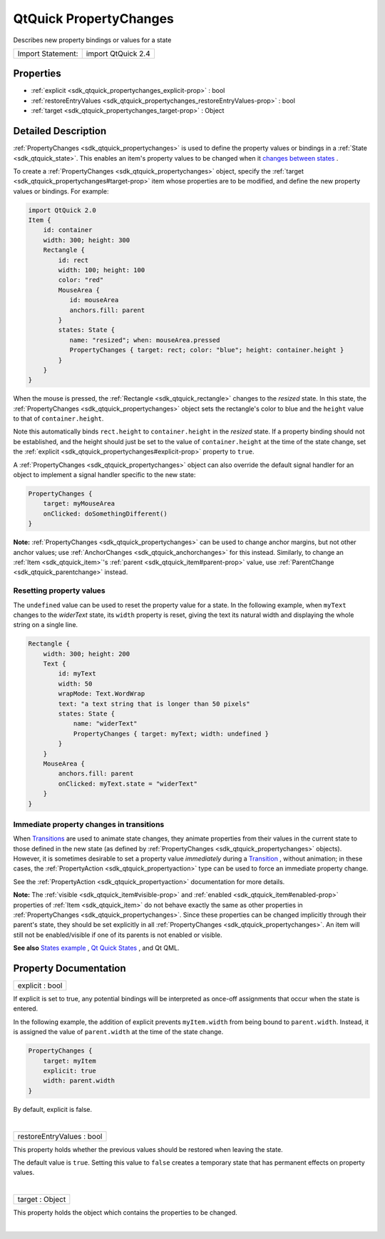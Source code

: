 .. _sdk_qtquick_propertychanges:
QtQuick PropertyChanges
=======================

Describes new property bindings or values for a state

+---------------------+----------------------+
| Import Statement:   | import QtQuick 2.4   |
+---------------------+----------------------+

Properties
----------

-  :ref:`explicit <sdk_qtquick_propertychanges_explicit-prop>` :
   bool
-  :ref:`restoreEntryValues <sdk_qtquick_propertychanges_restoreEntryValues-prop>`
   : bool
-  :ref:`target <sdk_qtquick_propertychanges_target-prop>` : Object

Detailed Description
--------------------

:ref:`PropertyChanges <sdk_qtquick_propertychanges>` is used to define the
property values or bindings in a :ref:`State <sdk_qtquick_state>`. This
enables an item's property values to be changed when it `changes between
states </sdk/apps/qml/QtQuick/qtquick-statesanimations-states/>`_ .

To create a :ref:`PropertyChanges <sdk_qtquick_propertychanges>` object,
specify the :ref:`target <sdk_qtquick_propertychanges#target-prop>` item
whose properties are to be modified, and define the new property values
or bindings. For example:

.. code:: qml

    import QtQuick 2.0
    Item {
        id: container
        width: 300; height: 300
        Rectangle {
            id: rect
            width: 100; height: 100
            color: "red"
            MouseArea {
               id: mouseArea
               anchors.fill: parent
            }
            states: State {
               name: "resized"; when: mouseArea.pressed
               PropertyChanges { target: rect; color: "blue"; height: container.height }
            }
        }
    }

When the mouse is pressed, the :ref:`Rectangle <sdk_qtquick_rectangle>`
changes to the *resized* state. In this state, the
:ref:`PropertyChanges <sdk_qtquick_propertychanges>` object sets the
rectangle's color to blue and the ``height`` value to that of
``container.height``.

Note this automatically binds ``rect.height`` to ``container.height`` in
the *resized* state. If a property binding should not be established,
and the height should just be set to the value of ``container.height``
at the time of the state change, set the
:ref:`explicit <sdk_qtquick_propertychanges#explicit-prop>` property to
``true``.

A :ref:`PropertyChanges <sdk_qtquick_propertychanges>` object can also
override the default signal handler for an object to implement a signal
handler specific to the new state:

.. code:: qml

    PropertyChanges {
        target: myMouseArea
        onClicked: doSomethingDifferent()
    }

**Note:** :ref:`PropertyChanges <sdk_qtquick_propertychanges>` can be used
to change anchor margins, but not other anchor values; use
:ref:`AnchorChanges <sdk_qtquick_anchorchanges>` for this instead.
Similarly, to change an :ref:`Item <sdk_qtquick_item>`'s
:ref:`parent <sdk_qtquick_item#parent-prop>` value, use
:ref:`ParentChange <sdk_qtquick_parentchange>` instead.

Resetting property values
~~~~~~~~~~~~~~~~~~~~~~~~~

The ``undefined`` value can be used to reset the property value for a
state. In the following example, when ``myText`` changes to the
*widerText* state, its ``width`` property is reset, giving the text its
natural width and displaying the whole string on a single line.

.. code:: qml

    Rectangle {
        width: 300; height: 200
        Text {
            id: myText
            width: 50
            wrapMode: Text.WordWrap
            text: "a text string that is longer than 50 pixels"
            states: State {
                name: "widerText"
                PropertyChanges { target: myText; width: undefined }
            }
        }
        MouseArea {
            anchors.fill: parent
            onClicked: myText.state = "widerText"
        }
    }

Immediate property changes in transitions
~~~~~~~~~~~~~~~~~~~~~~~~~~~~~~~~~~~~~~~~~

When
`Transitions </sdk/apps/qml/QtQuick/qtquick-statesanimations-animations/>`_ 
are used to animate state changes, they animate properties from their
values in the current state to those defined in the new state (as
defined by :ref:`PropertyChanges <sdk_qtquick_propertychanges>` objects).
However, it is sometimes desirable to set a property value *immediately*
during a
`Transition </sdk/apps/qml/QtQuick/qmlexampletoggleswitch/#transition>`_ ,
without animation; in these cases, the
:ref:`PropertyAction <sdk_qtquick_propertyaction>` type can be used to
force an immediate property change.

See the :ref:`PropertyAction <sdk_qtquick_propertyaction>` documentation
for more details.

**Note:** The :ref:`visible <sdk_qtquick_item#visible-prop>` and
:ref:`enabled <sdk_qtquick_item#enabled-prop>` properties of
:ref:`Item <sdk_qtquick_item>` do not behave exactly the same as other
properties in :ref:`PropertyChanges <sdk_qtquick_propertychanges>`. Since
these properties can be changed implicitly through their parent's state,
they should be set explicitly in all
:ref:`PropertyChanges <sdk_qtquick_propertychanges>`. An item will still
not be enabled/visible if one of its parents is not enabled or visible.

**See also** `States
example </sdk/apps/qml/QtQuick/animation/#states>`_ , `Qt Quick
States </sdk/apps/qml/QtQuick/qtquick-statesanimations-states/>`_ , and
Qt QML.

Property Documentation
----------------------

.. _sdk_qtquick_propertychanges_explicit-prop:

+--------------------------------------------------------------------------+
|        \ explicit : bool                                                 |
+--------------------------------------------------------------------------+

If explicit is set to true, any potential bindings will be interpreted
as once-off assignments that occur when the state is entered.

In the following example, the addition of explicit prevents
``myItem.width`` from being bound to ``parent.width``. Instead, it is
assigned the value of ``parent.width`` at the time of the state change.

.. code:: qml

    PropertyChanges {
        target: myItem
        explicit: true
        width: parent.width
    }

By default, explicit is false.

| 

.. _sdk_qtquick_propertychanges_restoreEntryValues-prop:

+--------------------------------------------------------------------------+
|        \ restoreEntryValues : bool                                       |
+--------------------------------------------------------------------------+

This property holds whether the previous values should be restored when
leaving the state.

The default value is ``true``. Setting this value to ``false`` creates a
temporary state that has permanent effects on property values.

| 

.. _sdk_qtquick_propertychanges_target-prop:

+--------------------------------------------------------------------------+
|        \ target : Object                                                 |
+--------------------------------------------------------------------------+

This property holds the object which contains the properties to be
changed.

| 
